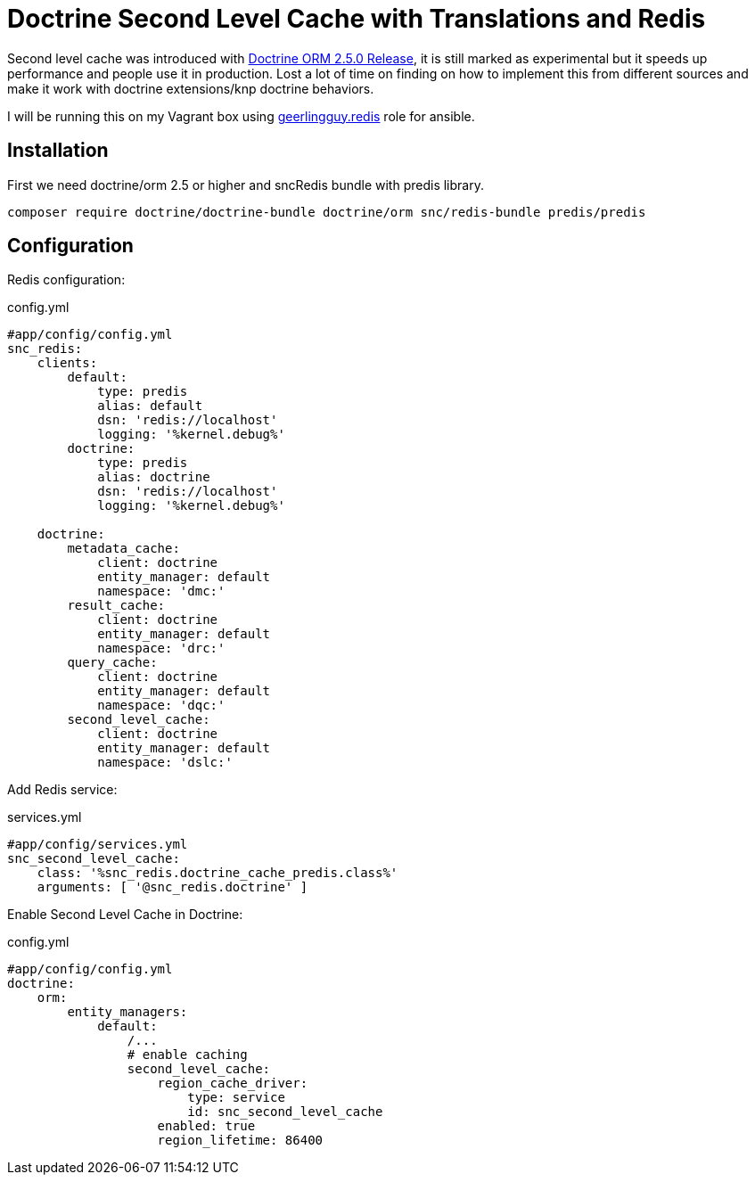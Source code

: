 = Doctrine Second Level Cache with Translations and Redis
:published_at: 2018-07-18
:hp-tags: Symfony, Doctrine, Cache, Second Level Cache, Doctrine Extensions, Redis, SncRedis, Translations

Second level cache was introduced with http://www.doctrine-project.org/2015/04/02/orm-2-5-0.html[Doctrine ORM 2.5.0 Release], it is still marked as experimental but it speeds up performance and people use it in production. Lost a lot of time on finding on how to implement this from different sources and make it work with doctrine extensions/knp doctrine behaviors.

I will be running this on my Vagrant box using https://galaxy.ansible.com/geerlingguy/redis/[geerlingguy.redis] role for ansible.

== Installation

First we need doctrine/orm 2.5 or higher and sncRedis bundle with predis library.

```
composer require doctrine/doctrine-bundle doctrine/orm snc/redis-bundle predis/predis
```

== Configuration
Redis configuration:
[[app-listing]]
[source,php]
.config.yml
----
#app/config/config.yml
snc_redis:
    clients:
        default:
            type: predis
            alias: default
            dsn: 'redis://localhost'
            logging: '%kernel.debug%'
        doctrine:
            type: predis
            alias: doctrine
            dsn: 'redis://localhost'
            logging: '%kernel.debug%'

    doctrine:
        metadata_cache:
            client: doctrine
            entity_manager: default
            namespace: 'dmc:'
        result_cache:
            client: doctrine
            entity_manager: default
            namespace: 'drc:'
        query_cache:
            client: doctrine
            entity_manager: default
            namespace: 'dqc:'
        second_level_cache:
            client: doctrine
            entity_manager: default
            namespace: 'dslc:'
----
Add Redis service:
[[app-listing]]
[source,php]
.services.yml
----
#app/config/services.yml
snc_second_level_cache:
    class: '%snc_redis.doctrine_cache_predis.class%'
    arguments: [ '@snc_redis.doctrine' ]
----

Enable Second Level Cache in Doctrine:
[[app-listing]]
[source,php]
.config.yml
----
#app/config/config.yml
doctrine:
    orm:
        entity_managers:
            default:
		/...
                # enable caching
                second_level_cache:
                    region_cache_driver:
                        type: service
                        id: snc_second_level_cache
                    enabled: true
                    region_lifetime: 86400
----

